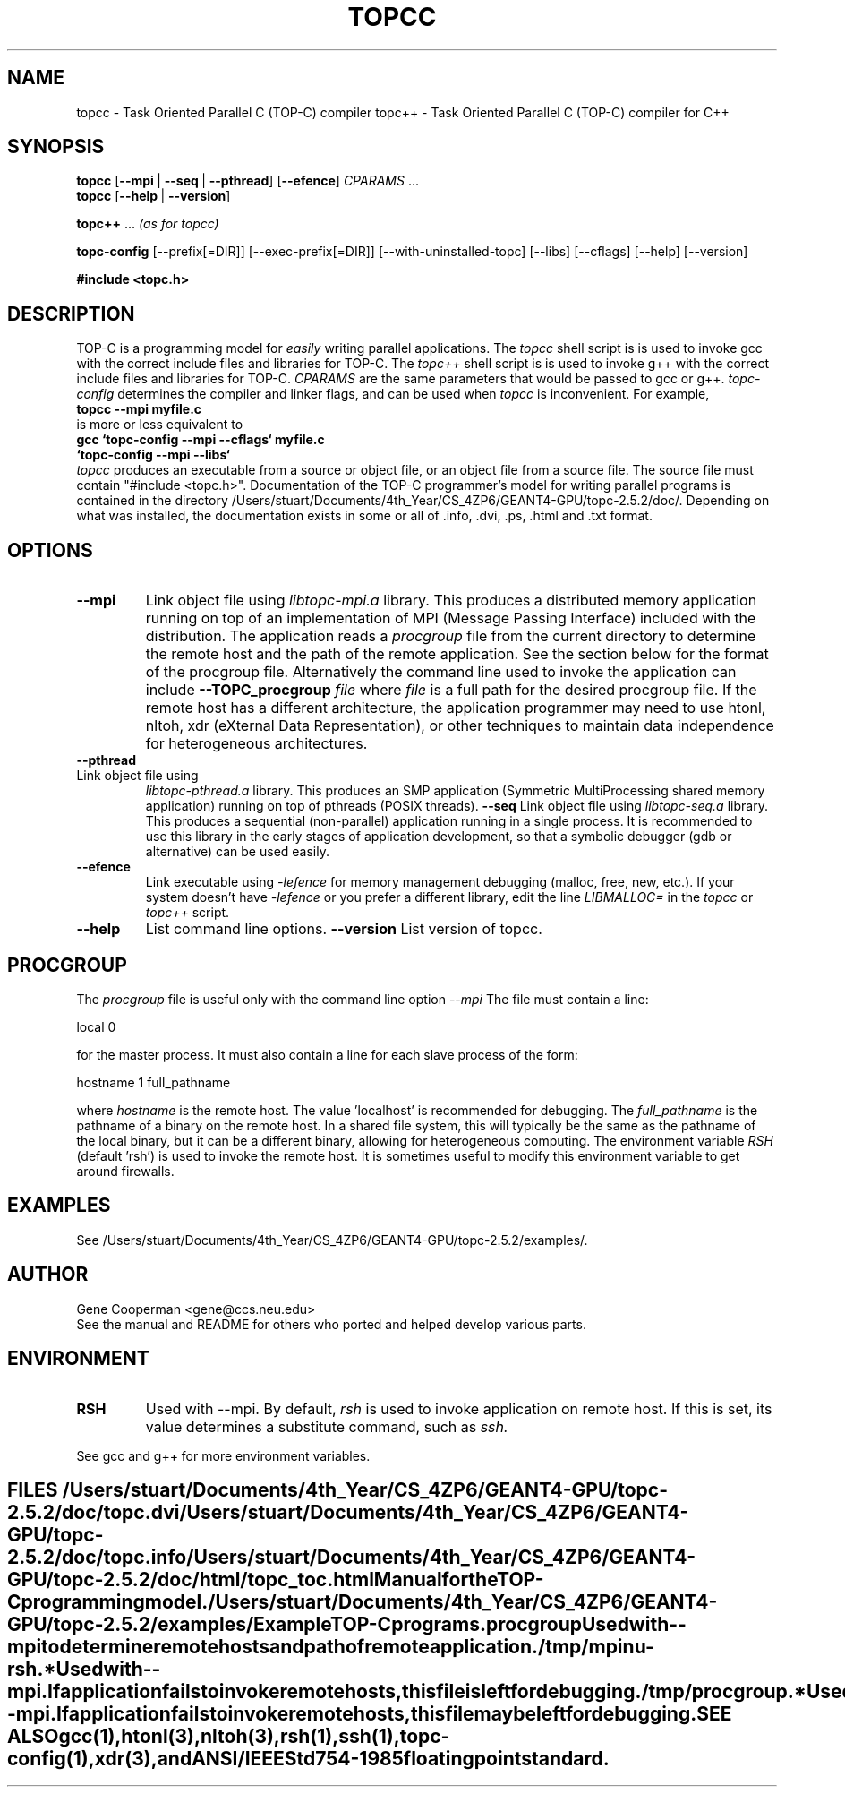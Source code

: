 .\" doc/topcc.1.  Generated from topcc.1.in by configure.
.TH TOPCC 1
.SH NAME
topcc \- Task Oriented Parallel C (TOP-C) compiler
topc++ \- Task Oriented Parallel C (TOP-C) compiler for C++
.SH SYNOPSIS
.B topcc
.RB [ \-\-mpi\ \| | \|\ \-\-seq\ \| | \|\ \-\-pthread "\|] \
[\|" \-\-efence "\|]"
.I CPARAMS
\&...
.br
.B topcc
.RB "[\|" \-\-help\ \| | \|\ \-\-version "\|]
.sp
.B topc++
\&...
.I (as for topcc)
.sp
.br
.B topc\-config
.RB     [\-\-prefix[=DIR]]
.RB     [\-\-exec-prefix[=DIR]]
.RB     [\-\-with-uninstalled-topc]
.RB     [\-\-libs]
.RB     [\-\-cflags]
.RB     [\-\-help]
.RB     [\-\-version]
.sp
.B #include <topc.h>
.SH DESCRIPTION
TOP-C is a programming model for
.I easily
writing parallel applications.
The
.I topcc
shell script is is used to invoke gcc with the correct include files
and libraries for TOP-C.
The
.I topc++
shell script is is used to invoke g++ with the correct include files
and libraries for TOP-C.
.I CPARAMS
are the same parameters that would be passed to gcc or g++.
.I topc\-config
determines the compiler and linker flags, and can be used when
.I topcc
is inconvenient.  For example,
.br
.B topcc --mpi myfile.c
.br
is more or less equivalent to
.br
.B gcc `topc-config --mpi --cflags` myfile.c
.br
.B \ \  `topc-config --mpi --libs`
.br
.I topcc
produces an executable from a source or object file, or an object file
from a source file.  The source file must contain "#include <topc.h>".
Documentation of the TOP-C programmer's model for writing parallel
programs is contained in the directory /Users/stuart/Documents/4th_Year/CS_4ZP6/GEANT4-GPU/topc-2.5.2/doc/.
Depending on what was installed, the documentation exists in some
or all of .info, .dvi, .ps, .html and .txt format.
.SH OPTIONS
.TP
.B \-\-mpi
Link object file using
.I libtopc-mpi.a
library.  This produces a distributed memory application running
on top of an implementation of MPI (Message Passing Interface) included
with the distribution.  The application reads a
.I procgroup
file from the current directory to determine the remote host and the
path of the remote application.  See the section below for
the format of the procgroup file.
Alternatively the command line used to invoke the application can include
.B \-\-TOPC_procgroup
.I file
where
.I file
is a full path for the desired procgroup file.
If the remote host has a different
architecture, the application programmer may need to use htonl,
nltoh, xdr (eXternal Data Representation), or other techniques
to maintain data independence for heterogeneous architectures.
.TP
.B \-\-pthread
.TP
Link object file using
.I libtopc-pthread.a
library.  This produces an SMP application (Symmetric MultiProcessing
shared memory application) running on top of pthreads (POSIX threads).
.B \-\-seq
Link object file using
.I libtopc-seq.a
library.  This produces a sequential (non-parallel) application running
in a single process.  It is recommended to use this library in the
early stages of application development, so that a symbolic debugger
(gdb or alternative) can be used easily.  
.TP
.B \-\-efence
Link executable using
.I \-lefence
for memory management debugging (malloc, free, new, etc.).
If your system doesn't have
.I \-lefence
or you prefer a different library, edit the line
.I LIBMALLOC=
in the
.I topcc
or
.I topc++
script.
.TP
.B \-\-help
List command line options.
.B \-\-version
List version of topcc.
.SH PROCGROUP
The
.I
procgroup
.:P
file is useful only with the command line option
.I \-\-mpi
.  This is the same format that was used by P4, one predecessor of MPI.
The file must contain a line:
.LP
local 0
.LP
for the master process.  It must also contain a line for each slave
process of the form:
.LP
hostname 1 full_pathname
.LP
where
.I hostname
is the remote host.  The value 'localhost' is recommended for debugging.
The
.I full_pathname
is the pathname of a binary on the remote host.  In a shared file
system, this will typically be the same as the pathname of the
local binary, but it can be a different binary, allowing for
heterogeneous computing.  The environment variable
.I RSH
(default 'rsh') is used to invoke the remote host.  It is sometimes
useful to modify this environment variable to get around firewalls.
.SH EXAMPLES
See /Users/stuart/Documents/4th_Year/CS_4ZP6/GEANT4-GPU/topc-2.5.2/examples/.
.SH AUTHOR
Gene Cooperman <gene@ccs.neu.edu>
.br
See the manual and README for others who ported and helped develop
various parts.
.SH ENVIRONMENT
.TP
.B RSH
Used with \-\-mpi.  By default,
.I rsh
is used to invoke application on remote host.  If this is set, its value
determines a substitute command, such as
.I ssh.
.TE
.LP
See gcc and g++ for more environment variables.
.SH FILES
''' .B /Users/stuart/Documents/4th_Year/CS_4ZP6/GEANT4-GPU/topc-2.5.2/doc/
.B /Users/stuart/Documents/4th_Year/CS_4ZP6/GEANT4-GPU/topc-2.5.2/doc/topc.dvi
.br
.B /Users/stuart/Documents/4th_Year/CS_4ZP6/GEANT4-GPU/topc-2.5.2/doc/topc.info
.TP
.B /Users/stuart/Documents/4th_Year/CS_4ZP6/GEANT4-GPU/topc-2.5.2/doc/html/topc_toc.html
Manual for the TOP-C programming model.
''' .TP
''' .B /Users/stuart/Documents/4th_Year/CS_4ZP6/GEANT4-GPU/topc-2.5.2/doc/topc.dvi
''' .B /Users/stuart/Documents/4th_Year/CS_4ZP6/GEANT4-GPU/topc-2.5.2/doc/topc.info
''' .B /Users/stuart/Documents/4th_Year/CS_4ZP6/GEANT4-GPU/topc-2.5.2/doc/html/topc_toc.html
''' Description of TOP-C programming model.
.TP
.B /Users/stuart/Documents/4th_Year/CS_4ZP6/GEANT4-GPU/topc-2.5.2/examples/
Example TOP-C programs.
.TP
.B procgroup
Used with \-\-mpi to determine remote hosts and path of remote application.
.TP
.B /tmp/mpinu-rsh.*
Used with \-\-mpi.  If application fails to invoke remote hosts, this
file is left for debugging.
.B /tmp/procgroup.*
Used with \-\-mpi.  If application fails to invoke remote hosts, this
file may be left for debugging.
.SH SEE ALSO
.TP
gcc(1), htonl(3), nltoh(3), rsh(1), ssh(1), topc-config(1), xdr(3),
and ANSI/IEEE Std 754-1985 floating point standard.
